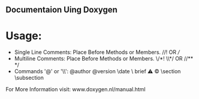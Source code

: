 ** Documentaion Uing Doxygen
* Usage:
  - Single Line Comments: Place Before Methods or Members. //!  OR  ///
  - Multiline Comments: Place Before Methods or Members. \/*! \\*/  OR  //** */   
  - Commands '@' or '\\': @author \version @version \autor \date \bug \ brief \warning \mainpage \copyright \section \subsection \param \detail

For More Information visit: www.doxygen.nl/manual.html

